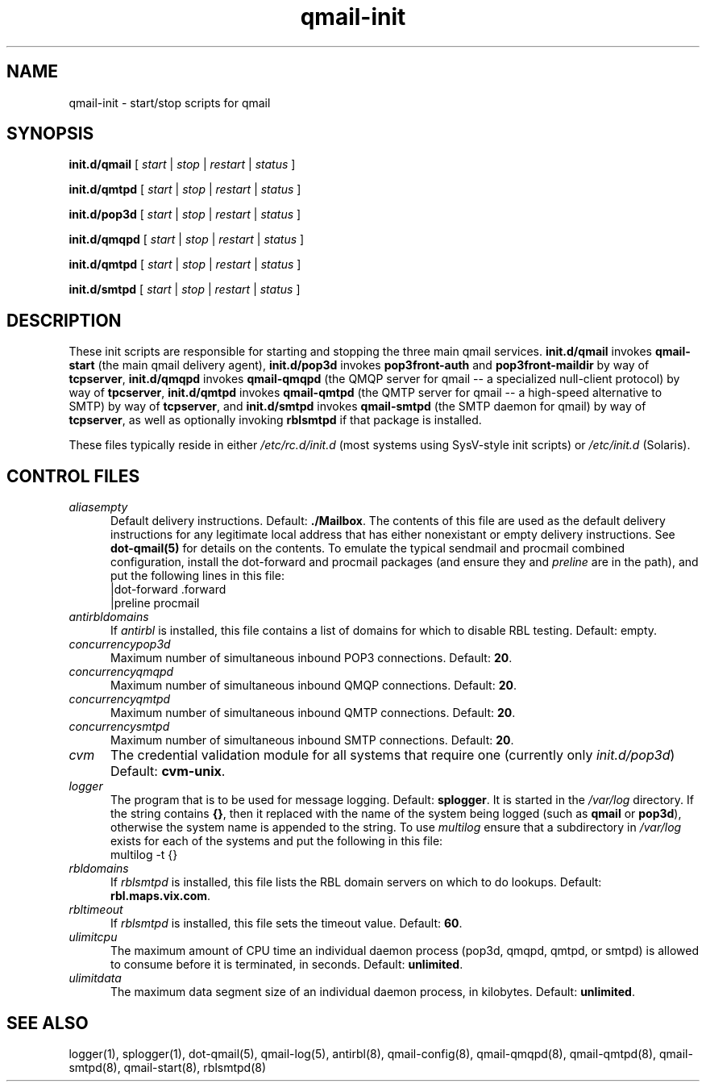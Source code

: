 .TH qmail-init 8
.SH NAME
qmail-init \- start/stop scripts for qmail
.SH SYNOPSIS
.B init.d/qmail
[
.I start
|
.I stop
|
.I restart
|
.I status
]

.B init.d/qmtpd
[
.I start
|
.I stop
|
.I restart
|
.I status
]

.B init.d/pop3d
[
.I start
|
.I stop
|
.I restart
|
.I status
]

.B init.d/qmqpd
[
.I start
|
.I stop
|
.I restart
|
.I status
]

.B init.d/qmtpd
[
.I start
|
.I stop
|
.I restart
|
.I status
]

.B init.d/smtpd
[
.I start
|
.I stop
|
.I restart
|
.I status
]
.SH DESCRIPTION
These init scripts are responsible for starting and stopping the three
main qmail services.
.B init.d/qmail
invokes
.BR qmail-start
(the main qmail delivery agent),
.BR init.d/pop3d
invokes
.BR pop3front-auth
and
.BR pop3front-maildir
by way of
.BR tcpserver ,
.B init.d/qmqpd
invokes
.BR qmail-qmqpd
(the QMQP server for qmail -- a specialized null-client protocol)
by way of
.BR tpcserver ,
.B init.d/qmtpd
invokes
.BR qmail-qmtpd
(the QMTP server for qmail -- a high-speed alternative to SMTP)
by way of
.BR tcpserver ,
and
.B init.d/smtpd
invokes
.BR qmail-smtpd
(the SMTP daemon for qmail)
by way of
.BR tcpserver ,
as well as optionally invoking
.BR rblsmtpd
if that package is installed.

These files typically reside in either
.IR /etc/rc.d/init.d
(most systems using SysV-style init scripts) or
.IR /etc/init.d
(Solaris).

.SH CONTROL FILES
.TP 5
.I aliasempty
Default delivery instructions.
Default:
.BR ./Mailbox .
The contents of this file are used as the default delivery instructions
for any legitimate local address that has either nonexistant or empty
delivery instructions.
See
.B dot-qmail(5)
for details on the contents.
To emulate the typical sendmail and
procmail combined configuration, install the dot-forward and procmail
packages (and ensure they and
.IR preline
are in the path), and put the following lines in this file:
.EX
   |dot-forward .forward
.br
   |preline procmail
.EE
.TP 5
.I antirbldomains
If
.IR antirbl
is installed, this file contains a list of domains for which to disable
RBL testing.
Default: empty.
.TP 5
.I concurrencypop3d
Maximum number of simultaneous inbound POP3 connections.
Default:
.BR 20 .
.TP 5
.I concurrencyqmqpd
Maximum number of simultaneous inbound QMQP connections.
Default:
.BR 20 .
.TP 5
.I concurrencyqmtpd
Maximum number of simultaneous inbound QMTP connections.
Default:
.BR 20 .
.TP 5
.I concurrencysmtpd
Maximum number of simultaneous inbound SMTP connections.
Default:
.BR 20 .
.TP 5
.I cvm
The credential validation module for all systems that require one
(currently only
.IR init.d/pop3d )
Default:
.BR cvm-unix .
.TP 5
.I logger
The program that is to be used for message logging.
Default:
.BR splogger .
It is started in the
.IR /var/log
directory.  If the string contains
.BR {} ,
then it replaced with the name of the system being logged (such as
.BR qmail
or
.BR pop3d ),
otherwise the system name is appended to the string.
To use
.IR multilog
ensure that a subdirectory in
.IR /var/log
exists for each of the systems
and put the following in this file:
.EX
   multilog -t {}
.EE
.TP 5
.I rbldomains
If
.IR rblsmtpd
is installed, this file lists the RBL domain servers on which to do lookups.
Default:
.BR rbl.maps.vix.com .
.TP 5
.I rbltimeout
If
.IR rblsmtpd
is installed, this file sets the timeout value.
Default:
.BR 60 .
.TP 5
.I ulimitcpu
The maximum amount of CPU time an individual daemon process (pop3d,
qmqpd, qmtpd, or smtpd) is allowed to consume before it is terminated,
in seconds.
Default:
.BR unlimited .
.TP 5
.I ulimitdata
The maximum data segment size of an individual daemon process, in
kilobytes.
Default:
.BR unlimited .
.SH "SEE ALSO"
logger(1),
splogger(1),
dot-qmail(5),
qmail-log(5),
antirbl(8),
qmail-config(8),
qmail-qmqpd(8),
qmail-qmtpd(8),
qmail-smtpd(8),
qmail-start(8),
rblsmtpd(8)
